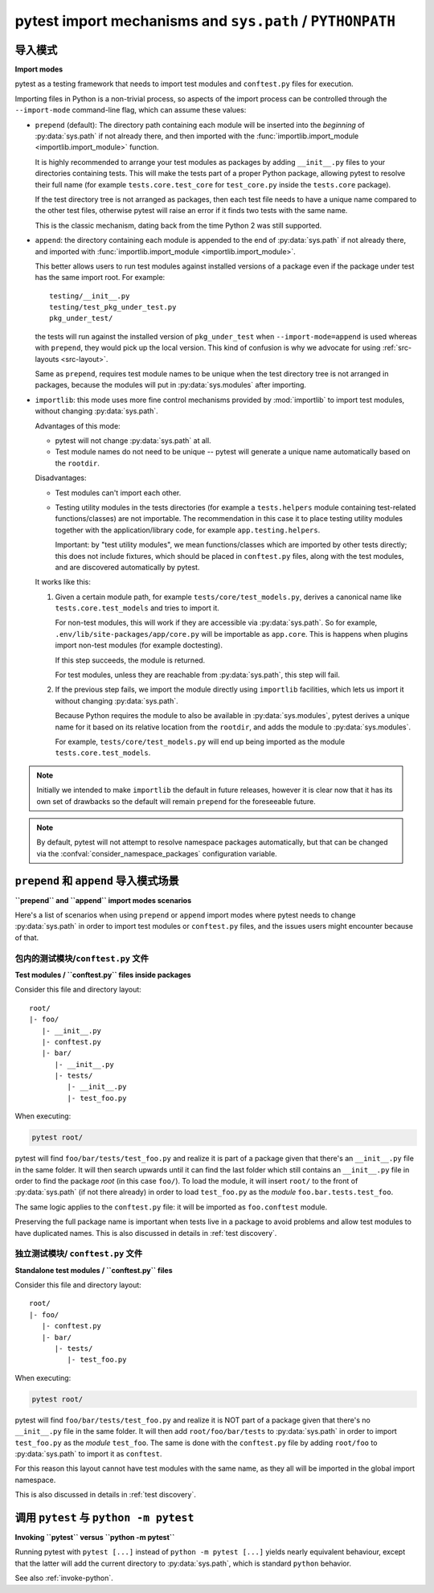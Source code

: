 .. _pythonpath:

pytest import mechanisms and ``sys.path`` / ``PYTHONPATH``
========================================================

.. _`import-modes`:

导入模式
------------

**Import modes**

.. tabs::

    .. tab:: 中文



    .. tab:: 英文

pytest as a testing framework that needs to import test modules and ``conftest.py`` files for execution.

Importing files in Python is a non-trivial process, so aspects of the
import process can be controlled through the ``--import-mode`` command-line flag, which can assume
these values:

.. _`import-mode-prepend`:

* ``prepend`` (default): The directory path containing each module will be inserted into the *beginning*
  of :py:data:`sys.path` if not already there, and then imported with
  the :func:`importlib.import_module <importlib.import_module>` function.

  It is highly recommended to arrange your test modules as packages by adding ``__init__.py`` files to your directories
  containing tests. This will make the tests part of a proper Python package, allowing pytest to resolve their full
  name (for example ``tests.core.test_core`` for ``test_core.py`` inside the ``tests.core`` package).

  If the test directory tree is not arranged as packages, then each test file needs to have a unique name
  compared to the other test files, otherwise pytest will raise an error if it finds two tests with the same name.

  This is the classic mechanism, dating back from the time Python 2 was still supported.

.. _`import-mode-append`:

* ``append``: the directory containing each module is appended to the end of :py:data:`sys.path` if not already
  there, and imported with :func:`importlib.import_module <importlib.import_module>`.

  This better allows users to run test modules against installed versions of a package even if the
  package under test has the same import root. For example:

  ::

        testing/__init__.py
        testing/test_pkg_under_test.py
        pkg_under_test/

  the tests will run against the installed version
  of ``pkg_under_test`` when ``--import-mode=append`` is used whereas
  with ``prepend``, they would pick up the local version. This kind of confusion is why
  we advocate for using :ref:`src-layouts <src-layout>`.

  Same as ``prepend``, requires test module names to be unique when the test directory tree is
  not arranged in packages, because the modules will put in :py:data:`sys.modules` after importing.

.. _`import-mode-importlib`:

* ``importlib``: this mode uses more fine control mechanisms provided by :mod:`importlib` to import test modules, without changing :py:data:`sys.path`.

  Advantages of this mode:

  * pytest will not change :py:data:`sys.path` at all.
  * Test module names do not need to be unique -- pytest will generate a unique name automatically based on the ``rootdir``.

  Disadvantages:

  * Test modules can't import each other.
  * Testing utility modules in the tests directories (for example a ``tests.helpers`` module containing test-related functions/classes)
    are not importable. The recommendation in this case it to place testing utility modules together with the application/library
    code, for example ``app.testing.helpers``.

    Important: by "test utility modules", we mean functions/classes which are imported by
    other tests directly; this does not include fixtures, which should be placed in ``conftest.py`` files, along
    with the test modules, and are discovered automatically by pytest.

  It works like this:

  1. Given a certain module path, for example ``tests/core/test_models.py``, derives a canonical name
     like ``tests.core.test_models`` and tries to import it.

     For non-test modules, this will work if they are accessible via :py:data:`sys.path`. So
     for example, ``.env/lib/site-packages/app/core.py`` will be importable as ``app.core``.
     This is happens when plugins import non-test modules (for example doctesting).

     If this step succeeds, the module is returned.

     For test modules, unless they are reachable from :py:data:`sys.path`, this step will fail.

  2. If the previous step fails, we import the module directly using ``importlib`` facilities, which lets us import it without
     changing :py:data:`sys.path`.

     Because Python requires the module to also be available in :py:data:`sys.modules`, pytest derives a unique name for it based
     on its relative location from the ``rootdir``, and adds the module to :py:data:`sys.modules`.

     For example, ``tests/core/test_models.py`` will end up being imported as the module ``tests.core.test_models``.

  .. versionadded:: 6.0

.. note::

    Initially we intended to make ``importlib`` the default in future releases, however it is clear now that
    it has its own set of drawbacks so the default will remain ``prepend`` for the foreseeable future.

.. note::

    By default, pytest will not attempt to resolve namespace packages automatically, but that can
    be changed via the :confval:`consider_namespace_packages` configuration variable.

.. seealso::

    The :confval:`pythonpath` configuration variable.

    The :confval:`consider_namespace_packages` configuration variable.

    :ref:`test layout`.


``prepend`` 和 ``append`` 导入模式场景
-------------------------------------------------

**``prepend`` and ``append`` import modes scenarios**

.. tabs::

    .. tab:: 中文



    .. tab:: 英文

Here's a list of scenarios when using ``prepend`` or ``append`` import modes where pytest needs to
change :py:data:`sys.path` in order to import test modules or ``conftest.py`` files, and the issues users
might encounter because of that.

包内的测试模块/``conftest.py`` 文件
^^^^^^^^^^^^^^^^^^^^^^^^^^^^^^^^^^^^^^^^^^^^^^^^^^^^

**Test modules / ``conftest.py`` files inside packages**

.. tabs::

    .. tab:: 中文



    .. tab:: 英文

Consider this file and directory layout::

    root/
    |- foo/
       |- __init__.py
       |- conftest.py
       |- bar/
          |- __init__.py
          |- tests/
             |- __init__.py
             |- test_foo.py


When executing:

.. code-block:: bash

    pytest root/

pytest will find ``foo/bar/tests/test_foo.py`` and realize it is part of a package given that
there's an ``__init__.py`` file in the same folder. It will then search upwards until it can find the
last folder which still contains an ``__init__.py`` file in order to find the package *root* (in
this case ``foo/``). To load the module, it will insert ``root/``  to the front of
:py:data:`sys.path` (if not there already) in order to load
``test_foo.py`` as the *module* ``foo.bar.tests.test_foo``.

The same logic applies to the ``conftest.py`` file: it will be imported as ``foo.conftest`` module.

Preserving the full package name is important when tests live in a package to avoid problems
and allow test modules to have duplicated names. This is also discussed in details in
:ref:`test discovery`.

独立测试模块/ ``conftest.py`` 文件
^^^^^^^^^^^^^^^^^^^^^^^^^^^^^^^^^^^^^^^^^^^^^^^

**Standalone test modules / ``conftest.py`` files**

.. tabs::

    .. tab:: 中文



    .. tab:: 英文

Consider this file and directory layout::

    root/
    |- foo/
       |- conftest.py
       |- bar/
          |- tests/
             |- test_foo.py


When executing:

.. code-block:: bash

    pytest root/

pytest will find ``foo/bar/tests/test_foo.py`` and realize it is NOT part of a package given that
there's no ``__init__.py`` file in the same folder. It will then add ``root/foo/bar/tests`` to
:py:data:`sys.path` in order to import ``test_foo.py`` as the *module* ``test_foo``. The same is done
with the ``conftest.py`` file by adding ``root/foo`` to :py:data:`sys.path` to import it as ``conftest``.

For this reason this layout cannot have test modules with the same name, as they all will be
imported in the global import namespace.

This is also discussed in details in :ref:`test discovery`.

.. _`pytest vs python -m pytest`:

调用 ``pytest`` 与 ``python -m pytest``
-----------------------------------------------

**Invoking ``pytest`` versus ``python -m pytest``**

.. tabs::

    .. tab:: 中文



    .. tab:: 英文

Running pytest with ``pytest [...]`` instead of ``python -m pytest [...]`` yields nearly
equivalent behaviour, except that the latter will add the current directory to :py:data:`sys.path`, which
is standard ``python`` behavior.

See also :ref:`invoke-python`.
